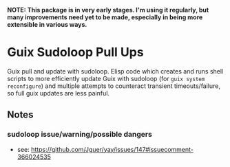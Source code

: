 *NOTE: This package is in very early stages. I'm using it regularly, but many improvements need yet to be made, especially in being more extensible in various ways.*

* Guix Sudoloop Pull Ups
Guix pull and update with sudoloop. Elisp code which creates and runs shell scripts to more efficiently update Guix with sudoloop (for =guix system reconfigure=) and multiple attempts to counteract transient timeouts/failure, so full guix updates are less painful.

** Notes
*** sudoloop issue/warning/possible dangers
- see: https://github.com/Jguer/yay/issues/147#issuecomment-366024535
